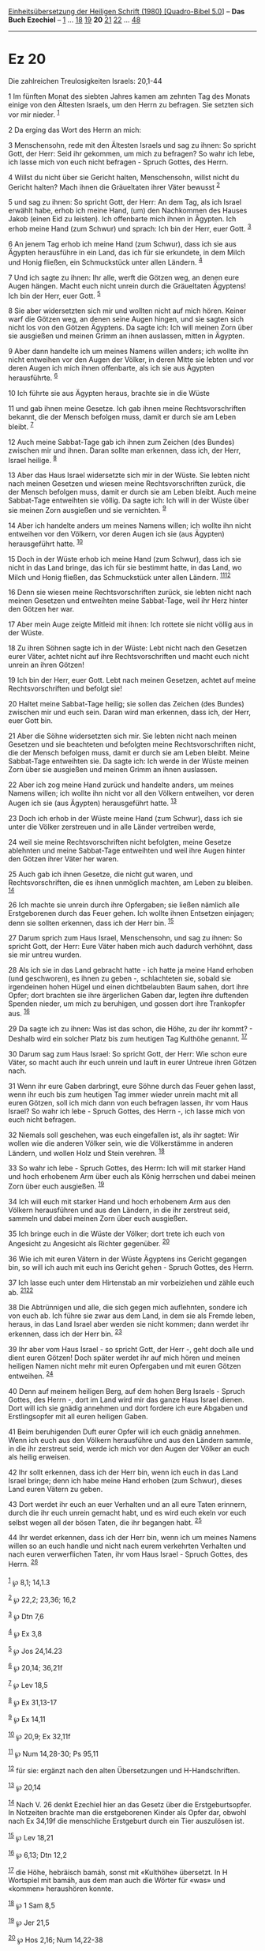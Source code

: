 :PROPERTIES:
:ID:       8ec2c67c-04a5-462f-b75f-2bb0648552f0
:END:
<<navbar>>
[[../index.html][Einheitsübersetzung der Heiligen Schrift (1980)
[Quadro-Bibel 5.0]]] -- *Das Buch Ezechiel* -- [[file:Ez_1.html][1]] ...
[[file:Ez_18.html][18]] [[file:Ez_19.html][19]] *20*
[[file:Ez_21.html][21]] [[file:Ez_22.html][22]] ...
[[file:Ez_48.html][48]]

--------------

* Ez 20
  :PROPERTIES:
  :CUSTOM_ID: ez-20
  :END:

<<verses>>

<<v1>>
**** Die zahlreichen Treulosigkeiten Israels: 20,1-44
     :PROPERTIES:
     :CUSTOM_ID: die-zahlreichen-treulosigkeiten-israels-201-44
     :END:
1 Im fünften Monat des siebten Jahres kamen am zehnten Tag des Monats
einige von den Ältesten Israels, um den Herrn zu befragen. Sie setzten
sich vor mir nieder. ^{[[#fn1][1]]}

<<v2>>
2 Da erging das Wort des Herrn an mich:

<<v3>>
3 Menschensohn, rede mit den Ältesten Israels und sag zu ihnen: So
spricht Gott, der Herr: Seid ihr gekommen, um mich zu befragen? So wahr
ich lebe, ich lasse mich von euch nicht befragen - Spruch Gottes, des
Herrn.

<<v4>>
4 Willst du nicht über sie Gericht halten, Menschensohn, willst nicht du
Gericht halten? Mach ihnen die Gräueltaten ihrer Väter bewusst
^{[[#fn2][2]]}

<<v5>>
5 und sag zu ihnen: So spricht Gott, der Herr: An dem Tag, als ich
Israel erwählt habe, erhob ich meine Hand, (um) den Nachkommen des
Hauses Jakob (einen Eid zu leisten). Ich offenbarte mich ihnen in
Ägypten. Ich erhob meine Hand (zum Schwur) und sprach: Ich bin der Herr,
euer Gott. ^{[[#fn3][3]]}

<<v6>>
6 An jenem Tag erhob ich meine Hand (zum Schwur), dass ich sie aus
Ägypten herausführe in ein Land, das ich für sie erkundete, in dem Milch
und Honig fließen, ein Schmuckstück unter allen Ländern. ^{[[#fn4][4]]}

<<v7>>
7 Und ich sagte zu ihnen: Ihr alle, werft die Götzen weg, an denen eure
Augen hängen. Macht euch nicht unrein durch die Gräueltaten Ägyptens!
Ich bin der Herr, euer Gott. ^{[[#fn5][5]]}

<<v8>>
8 Sie aber widersetzten sich mir und wollten nicht auf mich hören.
Keiner warf die Götzen weg, an denen seine Augen hingen, und sie sagten
sich nicht los von den Götzen Ägyptens. Da sagte ich: Ich will meinen
Zorn über sie ausgießen und meinen Grimm an ihnen auslassen, mitten in
Ägypten.

<<v9>>
9 Aber dann handelte ich um meines Namens willen anders; ich wollte ihn
nicht entweihen vor den Augen der Völker, in deren Mitte sie lebten und
vor deren Augen ich mich ihnen offenbarte, als ich sie aus Ägypten
herausführte. ^{[[#fn6][6]]}

<<v10>>
10 Ich führte sie aus Ägypten heraus, brachte sie in die Wüste

<<v11>>
11 und gab ihnen meine Gesetze. Ich gab ihnen meine Rechtsvorschriften
bekannt, die der Mensch befolgen muss, damit er durch sie am Leben
bleibt. ^{[[#fn7][7]]}

<<v12>>
12 Auch meine Sabbat-Tage gab ich ihnen zum Zeichen (des Bundes)
zwischen mir und ihnen. Daran sollte man erkennen, dass ich, der Herr,
Israel heilige. ^{[[#fn8][8]]}

<<v13>>
13 Aber das Haus Israel widersetzte sich mir in der Wüste. Sie lebten
nicht nach meinen Gesetzen und wiesen meine Rechtsvorschriften zurück,
die der Mensch befolgen muss, damit er durch sie am Leben bleibt. Auch
meine Sabbat-Tage entweihten sie völlig. Da sagte ich: Ich will in der
Wüste über sie meinen Zorn ausgießen und sie vernichten. ^{[[#fn9][9]]}

<<v14>>
14 Aber ich handelte anders um meines Namens willen; ich wollte ihn
nicht entweihen vor den Völkern, vor deren Augen ich sie (aus Ägypten)
herausgeführt hatte. ^{[[#fn10][10]]}

<<v15>>
15 Doch in der Wüste erhob ich meine Hand (zum Schwur), dass ich sie
nicht in das Land bringe, das ich für sie bestimmt hatte, in das Land,
wo Milch und Honig fließen, das Schmuckstück unter allen Ländern.
^{[[#fn11][11]][[#fn12][12]]}

<<v16>>
16 Denn sie wiesen meine Rechtsvorschriften zurück, sie lebten nicht
nach meinen Gesetzen und entweihten meine Sabbat-Tage, weil ihr Herz
hinter den Götzen her war.

<<v17>>
17 Aber mein Auge zeigte Mitleid mit ihnen: Ich rottete sie nicht völlig
aus in der Wüste.

<<v18>>
18 Zu ihren Söhnen sagte ich in der Wüste: Lebt nicht nach den Gesetzen
eurer Väter, achtet nicht auf ihre Rechtsvorschriften und macht euch
nicht unrein an ihren Götzen!

<<v19>>
19 Ich bin der Herr, euer Gott. Lebt nach meinen Gesetzen, achtet auf
meine Rechtsvorschriften und befolgt sie!

<<v20>>
20 Haltet meine Sabbat-Tage heilig; sie sollen das Zeichen (des Bundes)
zwischen mir und euch sein. Daran wird man erkennen, dass ich, der Herr,
euer Gott bin.

<<v21>>
21 Aber die Söhne widersetzten sich mir. Sie lebten nicht nach meinen
Gesetzen und sie beachteten und befolgten meine Rechtsvorschriften
nicht, die der Mensch befolgen muss, damit er durch sie am Leben bleibt.
Meine Sabbat-Tage entweihten sie. Da sagte ich: Ich werde in der Wüste
meinen Zorn über sie ausgießen und meinen Grimm an ihnen auslassen.

<<v22>>
22 Aber ich zog meine Hand zurück und handelte anders, um meines Namens
willen; ich wollte ihn nicht vor all den Völkern entweihen, vor deren
Augen ich sie (aus Ägypten) herausgeführt hatte. ^{[[#fn13][13]]}

<<v23>>
23 Doch ich erhob in der Wüste meine Hand (zum Schwur), dass ich sie
unter die Völker zerstreuen und in alle Länder vertreiben werde,

<<v24>>
24 weil sie meine Rechtsvorschriften nicht befolgten, meine Gesetze
ablehnten und meine Sabbat-Tage entweihten und weil ihre Augen hinter
den Götzen ihrer Väter her waren.

<<v25>>
25 Auch gab ich ihnen Gesetze, die nicht gut waren, und
Rechtsvorschriften, die es ihnen unmöglich machten, am Leben zu bleiben.
^{[[#fn14][14]]}

<<v26>>
26 Ich machte sie unrein durch ihre Opfergaben; sie ließen nämlich alle
Erstgeborenen durch das Feuer gehen. Ich wollte ihnen Entsetzen
einjagen; denn sie sollten erkennen, dass ich der Herr bin.
^{[[#fn15][15]]}

<<v27>>
27 Darum sprich zum Haus Israel, Menschensohn, und sag zu ihnen: So
spricht Gott, der Herr: Eure Väter haben mich auch dadurch verhöhnt,
dass sie mir untreu wurden.

<<v28>>
28 Als ich sie in das Land gebracht hatte - ich hatte ja meine Hand
erhoben (und geschworen), es ihnen zu geben -, schlachteten sie, sobald
sie irgendeinen hohen Hügel und einen dichtbelaubten Baum sahen, dort
ihre Opfer; dort brachten sie ihre ärgerlichen Gaben dar, legten ihre
duftenden Spenden nieder, um mich zu beruhigen, und gossen dort ihre
Trankopfer aus. ^{[[#fn16][16]]}

<<v29>>
29 Da sagte ich zu ihnen: Was ist das schon, die Höhe, zu der ihr
kommt? - Deshalb wird ein solcher Platz bis zum heutigen Tag Kulthöhe
genannt. ^{[[#fn17][17]]}

<<v30>>
30 Darum sag zum Haus Israel: So spricht Gott, der Herr: Wie schon eure
Väter, so macht auch ihr euch unrein und lauft in eurer Untreue ihren
Götzen nach.

<<v31>>
31 Wenn ihr eure Gaben darbringt, eure Söhne durch das Feuer gehen
lasst, wenn ihr euch bis zum heutigen Tag immer wieder unrein macht mit
all euren Götzen, soll ich mich dann von euch befragen lassen, ihr vom
Haus Israel? So wahr ich lebe - Spruch Gottes, des Herrn -, ich lasse
mich von euch nicht befragen.

<<v32>>
32 Niemals soll geschehen, was euch eingefallen ist, als ihr sagtet: Wir
wollen wie die anderen Völker sein, wie die Völkerstämme in anderen
Ländern, und wollen Holz und Stein verehren. ^{[[#fn18][18]]}

<<v33>>
33 So wahr ich lebe - Spruch Gottes, des Herrn: Ich will mit starker
Hand und hoch erhobenem Arm über euch als König herrschen und dabei
meinen Zorn über euch ausgießen. ^{[[#fn19][19]]}

<<v34>>
34 Ich will euch mit starker Hand und hoch erhobenem Arm aus den Völkern
herausführen und aus den Ländern, in die ihr zerstreut seid, sammeln und
dabei meinen Zorn über euch ausgießen.

<<v35>>
35 Ich bringe euch in die Wüste der Völker; dort trete ich euch von
Angesicht zu Angesicht als Richter gegenüber. ^{[[#fn20][20]]}

<<v36>>
36 Wie ich mit euren Vätern in der Wüste Ägyptens ins Gericht gegangen
bin, so will ich auch mit euch ins Gericht gehen - Spruch Gottes, des
Herrn.

<<v37>>
37 Ich lasse euch unter dem Hirtenstab an mir vorbeiziehen und zähle
euch ab. ^{[[#fn21][21]][[#fn22][22]]}

<<v38>>
38 Die Abtrünnigen und alle, die sich gegen mich auflehnten, sondere ich
von euch ab. Ich führe sie zwar aus dem Land, in dem sie als Fremde
leben, heraus, in das Land Israel aber werden sie nicht kommen; dann
werdet ihr erkennen, dass ich der Herr bin. ^{[[#fn23][23]]}

<<v39>>
39 Ihr aber vom Haus Israel - so spricht Gott, der Herr -, geht doch
alle und dient euren Götzen! Doch später werdet ihr auf mich hören und
meinen heiligen Namen nicht mehr mit euren Opfergaben und mit euren
Götzen entweihen. ^{[[#fn24][24]]}

<<v40>>
40 Denn auf meinem heiligen Berg, auf dem hohen Berg Israels - Spruch
Gottes, des Herrn -, dort im Land wird mir das ganze Haus Israel dienen.
Dort will ich sie gnädig annehmen und dort fordere ich eure Abgaben und
Erstlingsopfer mit all euren heiligen Gaben.

<<v41>>
41 Beim beruhigenden Duft eurer Opfer will ich euch gnädig annehmen.
Wenn ich euch aus den Völkern herausführe und aus den Ländern sammle, in
die ihr zerstreut seid, werde ich mich vor den Augen der Völker an euch
als heilig erweisen.

<<v42>>
42 Ihr sollt erkennen, dass ich der Herr bin, wenn ich euch in das Land
Israel bringe; denn ich habe meine Hand erhoben (zum Schwur), dieses
Land euren Vätern zu geben.

<<v43>>
43 Dort werdet ihr euch an euer Verhalten und an all eure Taten
erinnern, durch die ihr euch unrein gemacht habt, und es wird euch ekeln
vor euch selbst wegen all der bösen Taten, die ihr begangen habt.
^{[[#fn25][25]]}

<<v44>>
44 Ihr werdet erkennen, dass ich der Herr bin, wenn ich um meines Namens
willen so an euch handle und nicht nach eurem verkehrten Verhalten und
nach euren verwerflichen Taten, ihr vom Haus Israel - Spruch Gottes, des
Herrn. ^{[[#fn26][26]]}\\
\\

^{[[#fnm1][1]]} ℘ 8,1; 14,1.3

^{[[#fnm2][2]]} ℘ 22,2; 23,36; 16,2

^{[[#fnm3][3]]} ℘ Dtn 7,6

^{[[#fnm4][4]]} ℘ Ex 3,8

^{[[#fnm5][5]]} ℘ Jos 24,14.23

^{[[#fnm6][6]]} ℘ 20,14; 36,21f

^{[[#fnm7][7]]} ℘ Lev 18,5

^{[[#fnm8][8]]} ℘ Ex 31,13-17

^{[[#fnm9][9]]} ℘ Ex 14,11

^{[[#fnm10][10]]} ℘ 20,9; Ex 32,11f

^{[[#fnm11][11]]} ℘ Num 14,28-30; Ps 95,11

^{[[#fnm12][12]]} für sie: ergänzt nach den alten Übersetzungen und
H-Handschriften.

^{[[#fnm13][13]]} ℘ 20,14

^{[[#fnm14][14]]} Nach V. 26 denkt Ezechiel hier an das Gesetz über die
Erstgeburtsopfer. In Notzeiten brachte man die erstgeborenen Kinder als
Opfer dar, obwohl nach Ex 34,19f die menschliche Erstgeburt durch ein
Tier auszulösen ist.

^{[[#fnm15][15]]} ℘ Lev 18,21

^{[[#fnm16][16]]} ℘ 6,13; Dtn 12,2

^{[[#fnm17][17]]} die Höhe, hebräisch bamáh, sonst mit «Kulthöhe»
übersetzt. In H Wortspiel mit bamáh, aus dem man auch die Wörter für
«was» und «kommen» heraushören konnte.

^{[[#fnm18][18]]} ℘ 1 Sam 8,5

^{[[#fnm19][19]]} ℘ Jer 21,5

^{[[#fnm20][20]]} ℘ Hos 2,16; Num 14,22-38

^{[[#fnm21][21]]} ℘ Lev 27,32; Jer 33,13

^{[[#fnm22][22]]} und zähle euch ab: Text korr.; vgl. G; der Text ist
unklar.

^{[[#fnm23][23]]} Der letzte Satz korr. nach den alten Übersetzungen und
einigen hebräischen Handschriften.

^{[[#fnm24][24]]} werdet ihr auf mich hören: Text korr.; H: werdet ihr
nicht auf mich hören.

^{[[#fnm25][25]]} ℘ 36,31f

^{[[#fnm26][26]]} ℘ 20,14
